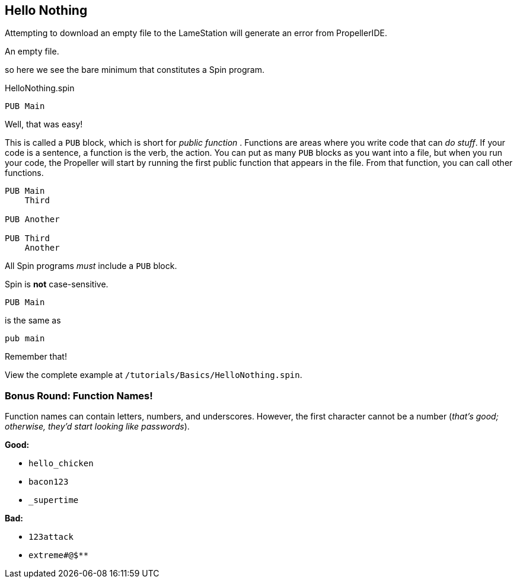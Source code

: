 ==  Hello Nothing

Attempting to download an empty file to the LameStation will generate an error from PropellerIDE.

////
- *There must be at least one PUB block*
- *PUB blocks must be uniquely named within a file*
- *The first PUB block in your program is the starting point for your program*
- *I call my first function Main to prevent confusion; there is no other reason*
////
.An empty file.
----

----

so here we see the bare minimum that constitutes a Spin program.

.HelloNothing.spin
----
PUB Main

----

Well, that was easy!

This is called a `PUB` block, which is short for _public function_ . Functions are areas where you write code that can _do stuff_. If your code is a sentence, a function is the verb, the action. You can put as many `PUB` blocks as you want into a file, but when you run your code, the Propeller will start by running the first public function that appears in the file. From that function, you can call other functions.

----
PUB Main
    Third

PUB Another

PUB Third
    Another
----

All Spin programs _must_ include a `PUB` block.

Spin is *not* case-sensitive.
    
    PUB Main

is the same as
    
    pub main

Remember that!


View the complete example at `/tutorials/Basics/HelloNothing.spin`.

=== Bonus Round: Function Names!

Function names can contain letters, numbers, and underscores. However, the first character cannot be a number (_that's good; otherwise, they'd start looking like passwords_).

*Good:*

- `hello_chicken`
- `bacon123`
- `_supertime`

*Bad:*

- `123attack`
- `extreme#@$**`